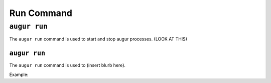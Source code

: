 ============
Run Command
============

``augur run``
=============

The ``augur run`` command is used to start and stop augur processes. (LOOK AT THIS)

``augur run``
-------------
The ``augur run`` command is used to (insert blurb here).

Example\:


..   # to (insert what augur run does here)
..   augur run 

..   Date Time User's-Terminal Info Cleaning up Augur processes
..   Date Time User's-Terminal Info Booting broker and its manager 
..   ...
..   Date Time User's-Terminal Info Housekeeper has finished booting
..   Date Time User's-Terminal Info Shutting down housekeeper updates
..   Date Time User's-Terminal Info Killing main augur process 

